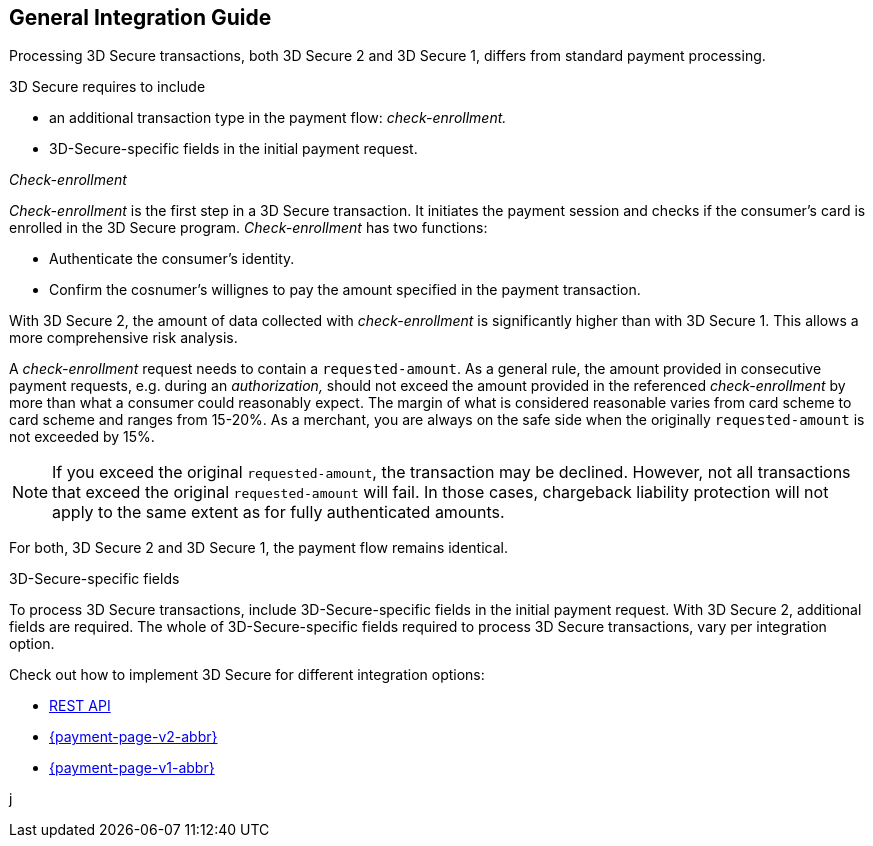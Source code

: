 [#3DS2_IntegrationGuide]
== General Integration Guide

Processing 3D Secure transactions, both 3D Secure 2 and 3D Secure 1, differs from standard payment processing. 

3D Secure requires to include

- an additional transaction type in the payment flow: _check-enrollment._
- 3D-Secure-specific fields in the initial payment request.

//-

[#3DS2_checkenrollment]
._Check-enrollment_


_Check-enrollment_ is the first step in a 3D Secure transaction. It initiates the payment session and checks if the consumer's card is enrolled in the 3D Secure program. _Check-enrollment_ has two functions:

- Authenticate the consumer's identity.
- Confirm the cosnumer's willignes to pay the amount specified in the payment transaction.

//-

With 3D Secure 2, the amount of data collected with _check-enrollment_ is significantly higher than with 3D Secure 1. This allows a more comprehensive risk analysis. 

A  _check-enrollment_ request needs to contain a ``requested-amount``. As a general rule, the amount provided in consecutive payment requests, e.g. during an _authorization,_ should not exceed the amount provided in the referenced _check-enrollment_ by more than what a consumer could reasonably expect. The margin of what is considered reasonable varies from card scheme to card scheme and ranges from 15-20%.
As a merchant, you are always on the safe side when the originally ``requested-amount`` is not exceeded by 15%.

[NOTE]
====
If you exceed the original ``requested-amount``, the transaction may be declined.
However, not all transactions that exceed the original ``requested-amount`` will fail.
In those cases, chargeback liability protection will not apply to the same extent as for fully authenticated amounts.
==== 

For both, 3D Secure 2 and 3D Secure 1, the payment flow remains identical. 

[#3DS2_3DSecureFields]
.3D-Secure-specific fields

To process 3D Secure transactions, include 3D-Secure-specific fields in the initial payment request. With 3D Secure 2, additional fields are required. The whole of 3D-Secure-specific fields required to process 3D Secure transactions, vary per integration option.

Check out how to implement 3D Secure for different integration options:

- <<3DS2_IntegrationGuide_RESTAPI, REST API>>
- <<PPv2_CC_3DSecure, {payment-page-v2-abbr}>>
- <<PP_3DSecure, {payment-page-v1-abbr}>>

//-

j